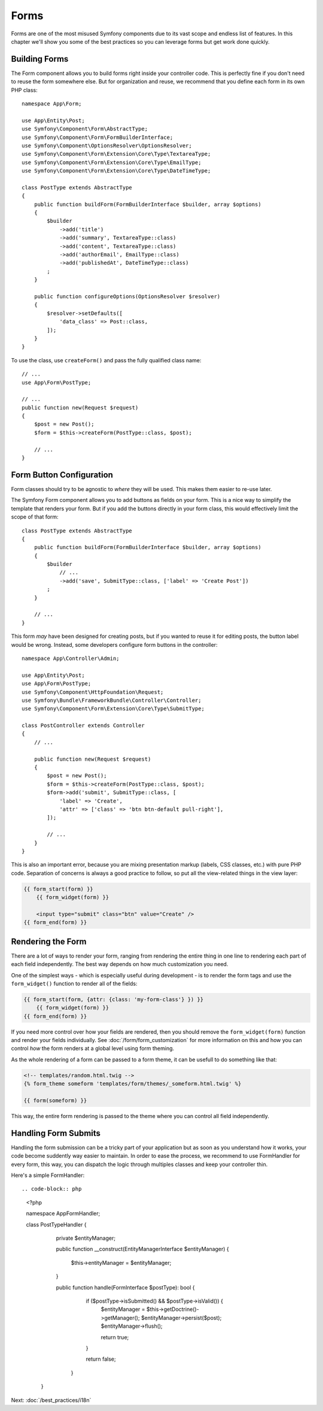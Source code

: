 Forms
=====

Forms are one of the most misused Symfony components due to its vast scope and
endless list of features. In this chapter we'll show you some of the best
practices so you can leverage forms but get work done quickly.

Building Forms
--------------

.. best-practice::

    Define your forms as PHP classes.

The Form component allows you to build forms right inside your controller code.
This is perfectly fine if you don't need to reuse the form somewhere else. But
for organization and reuse, we recommend that you define each form in its own
PHP class::

    namespace App\Form;

    use App\Entity\Post;
    use Symfony\Component\Form\AbstractType;
    use Symfony\Component\Form\FormBuilderInterface;
    use Symfony\Component\OptionsResolver\OptionsResolver;
    use Symfony\Component\Form\Extension\Core\Type\TextareaType;
    use Symfony\Component\Form\Extension\Core\Type\EmailType;
    use Symfony\Component\Form\Extension\Core\Type\DateTimeType;

    class PostType extends AbstractType
    {
        public function buildForm(FormBuilderInterface $builder, array $options)
        {
            $builder
                ->add('title')
                ->add('summary', TextareaType::class)
                ->add('content', TextareaType::class)
                ->add('authorEmail', EmailType::class)
                ->add('publishedAt', DateTimeType::class)
            ;
        }

        public function configureOptions(OptionsResolver $resolver)
        {
            $resolver->setDefaults([
                'data_class' => Post::class,
            ]);
        }
    }

.. best-practice::

    Put the form type classes in the ``App\Form`` namespace, unless you
    use other custom form classes like data transformers.

To use the class, use ``createForm()`` and pass the fully qualified class name::

    // ...
    use App\Form\PostType;

    // ...
    public function new(Request $request)
    {
        $post = new Post();
        $form = $this->createForm(PostType::class, $post);

        // ...
    }

Form Button Configuration
-------------------------

Form classes should try to be agnostic to *where* they will be used. This
makes them easier to re-use later.

.. best-practice::

    Add buttons in the templates, not in the form classes or the controllers.

The Symfony Form component allows you to add buttons as fields on your form.
This is a nice way to simplify the template that renders your form. But if you
add the buttons directly in your form class, this would effectively limit the
scope of that form::

    class PostType extends AbstractType
    {
        public function buildForm(FormBuilderInterface $builder, array $options)
        {
            $builder
                // ...
                ->add('save', SubmitType::class, ['label' => 'Create Post'])
            ;
        }

        // ...
    }

This form *may* have been designed for creating posts, but if you wanted
to reuse it for editing posts, the button label would be wrong. Instead,
some developers configure form buttons in the controller::

    namespace App\Controller\Admin;

    use App\Entity\Post;
    use App\Form\PostType;
    use Symfony\Component\HttpFoundation\Request;
    use Symfony\Bundle\FrameworkBundle\Controller\Controller;
    use Symfony\Component\Form\Extension\Core\Type\SubmitType;

    class PostController extends Controller
    {
        // ...

        public function new(Request $request)
        {
            $post = new Post();
            $form = $this->createForm(PostType::class, $post);
            $form->add('submit', SubmitType::class, [
                'label' => 'Create',
                'attr' => ['class' => 'btn btn-default pull-right'],
            ]);

            // ...
        }
    }

This is also an important error, because you are mixing presentation markup
(labels, CSS classes, etc.) with pure PHP code. Separation of concerns is
always a good practice to follow, so put all the view-related things in the
view layer:

.. code-block:: html+twig

    {{ form_start(form) }}
        {{ form_widget(form) }}

        <input type="submit" class="btn" value="Create" />
    {{ form_end(form) }}

Rendering the Form
------------------

There are a lot of ways to render your form, ranging from rendering the entire
thing in one line to rendering each part of each field independently. The
best way depends on how much customization you need.

One of the simplest ways - which is especially useful during development -
is to render the form tags and use the ``form_widget()`` function to render
all of the fields:

.. code-block:: html+twig

    {{ form_start(form, {attr: {class: 'my-form-class'} }) }}
        {{ form_widget(form) }}
    {{ form_end(form) }}

If you need more control over how your fields are rendered, then you should
remove the ``form_widget(form)`` function and render your fields individually.
See :doc:`/form/form_customization` for more information on this and how you
can control *how* the form renders at a global level using form theming.

As the whole rendering of a form can be passed to a form theme, it can be
usefull to do something like that:

.. code-block:: html+twig

    <!-- templates/random.html.twig -->
    {% form_theme someform 'templates/form/themes/_someform.html.twig' %}

    {{ form(someform) }}

This way, the entire form rendering is passed to the theme where you can
control all field independently.

Handling Form Submits
---------------------

Handling the form submission can be a tricky part of your application but
as soon as you understand how it works, your code become suddently way easier to maintain.
In order to ease the process, we recommend to use FormHandler for every form, this way,
you can dispatch the logic through multiples classes and keep your controller thin.

Here's a simple FormHandler::

.. code-block:: php

    <?php

    namespace App\Form\Handler;

    class PostTypeHandler
    {
        private $entityManager;

        public function __construct(EntityManagerInterface $entityManager)
        {
            $this->entityManager = $entityManager;
        }

        public function handle(FormInterface $postType): bool
        {
            if ($postType->isSubmitted() && $postType->isValid()) {
                $entityManager = $this->getDoctrine()->getManager();
                $entityManager->persist($post);
                $entityManager->flush();

                return true;
            }

            return false;
         }
     }

Next: :doc:`/best_practices/i18n`
